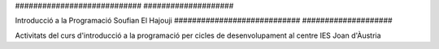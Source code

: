 ############################         ####################

Introducció a la Programació         Soufian El Hajouji
############################         ####################

Activitats del curs d'introducció a la programació per cicles de
desenvolupament al centre IES Joan d'Àustria
